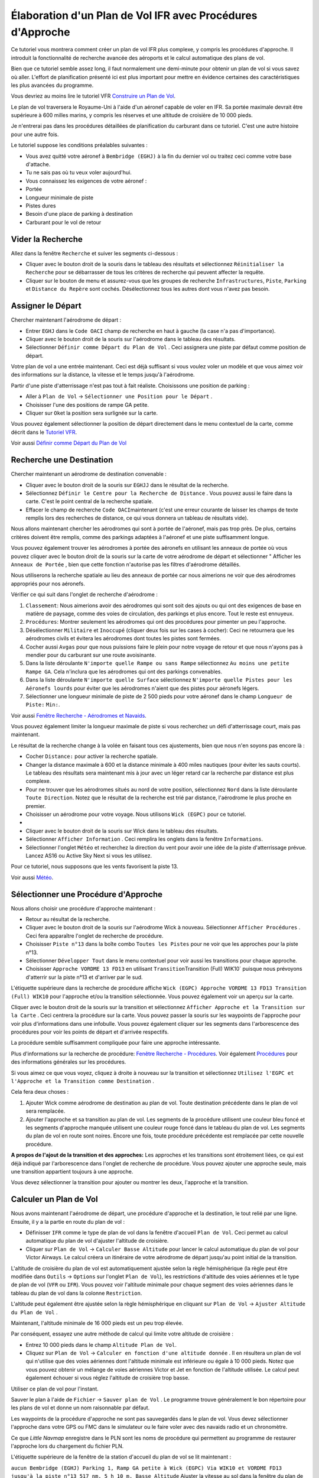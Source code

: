 .. _tutorial-ifr:

Élaboration d'un Plan de Vol IFR avec Procédures d'Approche
-----------------------------------------------------------

Ce tutoriel vous montrera comment créer un plan de vol IFR plus
complexe, y compris les procédures d'approche. Il introduit la
fonctionnalité de recherche avancée des aéroports et le calcul
automatique des plans de vol.

Bien que ce tutoriel semble assez long, il faut normalement une
demi-minute pour obtenir un plan de vol si vous savez où aller. L'effort
de planification présenté ici est plus important pour mettre en évidence
certaines des caractéristiques les plus avancées du programme.

Vous devriez au moins lire le tutoriel VFR `Construire un Plan de
Vol <TUTORIALVFR.html>`__.

Le plan de vol traversera le Royaume-Uni à l'aide d'un aéronef capable
de voler en IFR. Sa portée maximale devrait être supérieure à 600 milles
marins, y compris les réserves et une altitude de croisière de 10 000
pieds.

Je n'entrerai pas dans les procédures détaillées de planification du
carburant dans ce tutoriel. C'est une autre histoire pour une autre
fois.

Le tutoriel suppose les conditions préalables suivantes :

-  Vous avez quitté votre aéronef à ``Bembridge (EGHJ)`` à la fin du
   dernier vol ou traitez ceci comme votre base d'attache.
-  Tu ne sais pas où tu veux voler aujourd'hui.
-  Vous connaissez les exigences de votre aéronef :
-  Portée
-  Longueur minimale de piste
-  Pistes dures
-  Besoin d'une place de parking à destination
-  Carburant pour le vol de retour

.. _tutorial-ifr-cleanup:

Vider la Recherche
~~~~~~~~~~~~~~~~~~

Allez dans la fenêtre ``Recherche`` et suiver les segments ci-dessous :

-  Cliquer avec le bouton droit de la souris dans le tableau des
   résultats et sélectionnez ``Réinitialiser la Recherche`` |Reset
   Search| pour se débarrasser de tous les critères de recherche qui
   peuvent affecter la requête.
-  Cliquer sur le bouton de menu |Menu Button| et assurez-vous que les
   groupes de recherche ``Infrastructures``, ``Piste``, ``Parking`` et
   ``Distance du Repère`` sont cochés. Désélectionnez tous les autres
   dont vous n'avez pas besoin.

|Prepare Search|

.. _tutorial-ifr-assign-departure:

Assigner le Départ
~~~~~~~~~~~~~~~~~~

Chercher maintenant l'aérodrome de départ :

-  Entrer ``EGHJ`` dans le ``Code OACI`` champ de recherche en haut à
   gauche (la case n'a pas d'importance).
-  Cliquer avec le bouton droit de la souris sur l'aérodrome dans le
   tableau des résultats.
-  Sélectionner ``Définir comme Départ du Plan de Vol`` |Set as Flight
   Plan Departure|. Ceci assignera une piste par défaut comme position
   de départ.

|Assign Departure|

Votre plan de vol a une entrée maintenant. Ceci est déjà suffisant si
vous voulez voler un modèle et que vous aimez voir des informations sur
la distance, la vitesse et le temps jusqu'à l'aérodrome.

Partir d'une piste d'atterrissage n'est pas tout à fait réaliste.
Choisissons une position de parking :

-  Aller à ``Plan de Vol`` ->
   ``Sélectionner une Position pour le Départ`` |Select a Start Position
   for Departure|.
-  Choisisser l'une des positions de rampe GA petite.
-  Cliquer sur ``Ok``\ et la position sera surlignée sur la carte.

|Assign Parking|

Vous pouvez également sélectionner la position de départ directement
dans le menu contextuel de la carte, comme décrit dans le `Tutoriel
VFR <TUTORIALVFR.html>`__.

Voir aussi `Définir comme Départ du Plan de
Vol <MAPDISPLAY.html#set-as-flight-plan-departure>`__

.. _tutorial-ifr-search-dest:

Recherche une Destination
~~~~~~~~~~~~~~~~~~~~~~~~~

Chercher maintenant un aérodrome de destination convenable :

-  Cliquer avec le bouton droit de la souris sur ``EGHJJ`` dans le
   résultat de la recherche.
-  Sélectionnez ``Définir le Centre pour la Recherche de Distance`` |Set
   Center for Distance Search|. Vous pouvez aussi le faire dans la
   carte. C'est le point central de la recherche spatiale.
-  Effacer le champ de recherche ``Code OACI``\ maintenant (c'est une
   erreur courante de laisser les champs de texte remplis lors des
   recherches de distance, ce qui vous donnera un tableau de résultats
   vide).

Nous allons maintenant chercher les aérodromes qui sont à portée de
l'aéronef, mais pas trop près. De plus, certains critères doivent être
remplis, comme des parkings adaptées à l'aéronef et une piste
suffisamment longue.

Vous pouvez également trouver les aérodromes à portée des aéronefs en
utilisant les anneaux de portée où vous pouvez cliquer avec le bouton
droit de la souris sur la carte de votre aérodrome de départ et
sélectionner " Afficher les ``Anneaux de Portée`` |Show Range Rings|,
bien que cette fonction n'autorise pas les filtres d'aérodrome
détaillés.

Nous utiliserons la recherche spatiale au lieu des anneaux de portée car
nous aimerions ne voir que des aérodromes appropriés pour nos aéronefs.

Vérifier ce qui suit dans l'onglet de recherche d'aérodrome :

#. ``Classement``: Nous aimerions avoir des aérodromes qui sont soit des
   ajouts ou qui ont des exigences de base en matière de paysage, comme
   des voies de circulation, des parkings et plus encore. Tout le reste
   est ennuyeux.
#. ``Procédures``: Montrer seulement les aérodromes qui ont des
   procédures pour pimenter un peu l'approche.
#. Désélectionner ``Militaire`` et ``Inoccupé`` (cliquer deux fois sur
   les cases à cocher): Ceci ne retournera que les aérodromes civils et
   évitera les aérodromes dont toutes les pistes sont fermées.
#. Cocher aussi ``Avgas`` pour que nous puissions faire le plein pour
   notre voyage de retour et que nous n'ayons pas à mendier pour du
   carburant sur une route avoisinante.
#. Dans la liste déroulante ``N'importe quelle Rampe ou sans Rampe``
   sélectionnez ``Au moins une petite Rampe GA``. Cela n'inclura que les
   aérodromes qui ont des parkings convenables.
#. Dans la liste déroulante ``N'importe quelle Surface`` sélectionnez
   ``N'importe quelle Pistes pour les Aéronefs lourds`` pour éviter que
   les aérodromes n'aient que des pistes pour aéronefs légers.
#. Sélectionner une longueur minimale de piste de 2 500 pieds pour votre
   aéronef dans le champ ``Longueur de Piste:`` ``Min:``.

Voir aussi `Fenêtre Recherche - Aérodromes et Navaids <SEARCH.html>`__.

Vous pouvez également limiter la longueur maximale de piste si vous
recherchez un défi d'atterrissage court, mais pas maintenant.

Le résultat de la recherche change à la volée en faisant tous ces
ajustements, bien que nous n'en soyons pas encore là :

-  Cocher ``Distance:`` pour activer la recherche spatiale.
-  Changer la distance maximale à 600 et la distance minimale à 400
   miles nautiques (pour éviter les sauts courts). Le tableau des
   résultats sera maintenant mis à jour avec un léger retard car la
   recherche par distance est plus complexe.
-  Pour ne trouver que les aérodromes situés au nord de votre position,
   sélectionnez ``Nord`` dans la liste déroulante ``Toute Direction``.
   Notez que le résultat de la recherche est trié par distance,
   l'aérodrome le plus proche en premier.
-  Choisisser un aérodrome pour votre voyage. Nous utilisons
   ``Wick (EGPC)`` pour ce tutoriel.
-  |Search for Destination|
-  Cliquer avec le bouton droit de la souris sur Wick dans le tableau
   des résultats.
-  Sélectionner ``Afficher Information`` |Show Information|. Ceci
   remplira les onglets dans la fenêtre ``Informations``.
-  Sélectionner l'onglet ``Météo`` et recherchez la direction du vent
   pour avoir une idée de la piste d'atterrissage prévue. Lancez AS16 ou
   Active Sky Next si vous les utilisez.

Pour ce tutoriel, nous supposons que les vents favorisent la piste 13.

Voir aussi `Météo <WEATHER.html>`__.

.. _tutorial-ifr-select-approach:

Sélectionner une Procédure d'Approche
~~~~~~~~~~~~~~~~~~~~~~~~~~~~~~~~~~~~~

Nous allons choisir une procédure d'approche maintenant :

-  Retour au résultat de la recherche.
-  Cliquer avec le bouton droit de la souris sur l'aérodrome Wick à
   nouveau. Sélectionner ``Afficher Procédures`` |Show Procedures|. Ceci
   fera apparaître l'onglet de recherche de procédure.
-  Choisisser ``Piste n°13`` dans la boîte combo ``Toutes les Pistes``
   pour ne voir que les approches pour la piste n°13.
-  Sélectionner ``Développer Tout`` dans le menu contextuel pour voir
   aussi les transitions pour chaque approche.
-  Choisisser ``Approche VORDME 13 FD13`` en utilisant
   ``Transition``\ Transition (Full) WIK10\` puisque nous prévoyons
   d'atterrir sur la piste n°13 et d'arriver par le sud.

L'étiquette supérieure dans la recherche de procédure affiche
``Wick (EGPC) Approche VORDME 13 FD13 Transition (Full) WIK10`` pour
l'approche et/ou la transition sélectionnée. Vous pouvez également voir
un aperçu sur la carte.

|Procedure Search Tree|

Cliquer avec le bouton droit de la souris sur la transition et
sélectionnez ``Afficher Approche et la Transition sur la Carte`` |Show
Approach and Transition on Map|. Ceci centrera la procédure sur la
carte. Vous pouvez passer la souris sur les waypoints de l'approche pour
voir plus d'informations dans une infobulle. Vous pouvez également
cliquer sur les segments dans l'arborescence des procédures pour voir
les points de départ et d'arrivée respectifs.

|Procedure Preview|

La procédure semble suffisamment compliquée pour faire une approche
intéressante.

Plus d'informations sur la recherche de procédure: `Fenêtre Recherche -
Procédures <SEARCHPROCS.html>`__. Voir également
`Procédures <APPROACHES.html>`__ pour des informations générales sur les
procédures.

Si vous aimez ce que vous voyez, cliquez à droite à nouveau sur la
transition et sélectionnez
``Utilisez l'EGPC et l'Approche et la Transition comme Destination``
|Use EGPC and Approach and Transition as Destination|.

Cela fera deux choses :

#. Ajouter Wick comme aérodrome de destination au plan de vol. Toute
   destination précédente dans le plan de vol sera remplacée.
#. Ajouter l'approche et sa transition au plan de vol. Les segments de
   la procédure utilisent une couleur bleu foncé et les segments
   d'approche manquée utilisent une couleur rouge foncé dans le tableau
   du plan de vol. Les segments du plan de vol en route sont noires.
   Encore une fois, toute procédure précédente est remplacée par cette
   nouvelle procédure.

**A propos de l'ajout de la transition et des approches:** Les approches
et les transitions sont étroitement liées, ce qui est déjà indiqué par
l'arborescence dans l'onglet de recherche de procédure. Vous pouvez
ajouter une approche seule, mais une transition appartient toujours à
une approche.

Vous devez sélectionner la transition pour ajouter ou montrer les deux,
l'approche et la transition.

.. _tutorial-ifr-calculate-flight-plan:

Calculer un Plan de Vol
~~~~~~~~~~~~~~~~~~~~~~~

Nous avons maintenant l'aérodrome de départ, une procédure d'approche et
la destination, le tout relié par une ligne. Ensuite, il y a la partie
en route du plan de vol :

-  Définisser ``IFR`` comme le type de plan de vol dans la fenêtre
   d'accueil ``Plan de Vol``. Ceci permet au calcul automatique du plan
   de vol d'ajuster l'altitude de croisière.
-  Cliquer sur ``Plan de Vol`` -> ``Calculer Basse Altitude`` |Calculate
   low Altitude| pour lancer le calcul automatique du plan de vol pour
   Victor Airways. Le calcul créera un itinéraire de votre aérodrome de
   départ jusqu'au point initial de la transition.

L'altitude de croisière du plan de vol est automatiquement ajustée selon
la règle hémisphérique (la règle peut être modifiée dans ``Outils`` ->
``Options`` |Options| sur l'onglet ``Plan de Vol``), les restrictions
d'altitude des voies aériennes et le type de plan de vol (``VFR`` ou
``IFR``). Vous pouvez voir l'altitude minimale pour chaque segment des
voies aériennes dans le tableau du plan de vol dans la colonne
``Restriction``.

L'altitude peut également être ajustée selon la règle hémisphérique en
cliquant sur ``Plan de Vol`` -> ``Ajuster Altitude du Plan de Vol``
|Adjust Flight Plan Altitude|.

Maintenant, l'altitude minimale de 16 000 pieds est un peu trop élevée.

Par conséquent, essayez une autre méthode de calcul qui limite votre
altitude de croisière :

-  Entrez 10 000 pieds dans le champ ``Altitude Plan de Vol``.
-  Cliquez sur ``Plan de Vol`` ->
   ``Calculer en fonction d'une altitude donnée`` |Calculate based on
   given Altitude|. Il en résultera un plan de vol qui n'utilise que des
   voies aériennes dont l'altitude minimale est inférieure ou égale à 10
   000 pieds. Notez que vous pouvez obtenir un mélange de voies
   aériennes Victor et Jet en fonction de l'altitude utilisée. Le calcul
   peut également échouer si vous réglez l'altitude de croisière trop
   basse.

|Calculate Flight Plan|

Utiliser ce plan de vol pour l'instant.

Sauver le plan à l'aide de ``Fichier`` -> ``Sauver plan de Vol`` |Save
Flight Plan|. Le programme trouve généralement le bon répertoire pour
les plans de vol et donne un nom raisonnable par défaut.

Les waypoints de la procédure d'approche ne sont pas sauvegardés dans le
plan de vol. Vous devez sélectionner l'approche dans votre GPS ou FMC
dans le simulateur ou le faire voler avec des navaids radio et un
chronomètre.

Ce que *Little Navmap* enregistre dans le PLN sont les noms de procédure
qui permettent au programme de restaurer l'approche lors du chargement
du fichier PLN.

L'étiquette supérieure de la fenêtre de la station d'accueil du plan de
vol se lit maintenant :

``aucun Bembridge (EGHJ) Parking 1, Ramp GA petite à Wick (EGPC) Via WIK10 et VORDME FD13 jusqu'à la piste n°13 517 nm, 5 h 10 m, Basse Altitude``
Ajuster la vitesse au sol dans la fenêtre du plan de vol en fonction de
l'aéronef utilisé pour obtenir une meilleure estimation du temps.

Le plan peut sembler différent, selon que vous utilisez des waypoints de
stock ou des mises à jour de données de navigation.

|Flight Plan|

Vous pouvez maintenant vérifier si vous traversez des espaces aériens :

-  Activer les espaces aériens en sélectionnant ``Carte`` ->
   ``Espaces Aériens`` -> ``Afficher Espaces Aériens`` |Show Airspaces|
   si ce n'est déjà fait.
-  Vérifier ``Cartes`` -> ``Espaces Aériens`` ->
   ``A l'altitude de croisière du plan de vol`` |At flight plan cruise
   altitude| dans le menu ou le bouton de menu de la barre d'outils.

|Select Airspaces|

Seuls les espaces aériens pertinents pour votre altitude de croisière
s'afficheront sur la carte. Vous pouvez également sélectionner
``En dessous de 10000 pieds seulement`` pour voir tous les espaces
aériens pertinents dans la phase de montée ou de descente. Utilisez les
infobulles sur la carte pour obtenir des informations sur les espaces
aériens comme le type, l'altitude minimale et maximale.

|Airspaces|

.. _tutorial-ifr-flying:

Voler
~~~~~

Ouvrez la boîte de dialogue ``Connecter`` using ``Outils`` ->
``Connexion à un Simulateur de Vol`` |Flight Simulator Connection| et
vérifier si ``Connexion automatique`` est sélectionné. Activer, si ce
n'est pas le cas.

*Litte Navmap* trouvera le simulateur peu importe s'il est déjà démarré
ou s'il est démarré plus tard. Cliquez sur ``Connecter``.

Voir aussi `Connexion à un Simulateur de Vol <CONNECT.html>`__.

Activer ``Carte`` -> ``Centrer Aéronef`` |New Flight Plan|. La carte
sautera vers l'aéronef simulateur et le gardera centré. Ceci ne se
produira que si un vol actif est chargé, c'est-à-dire que le simulateur
n'est pas dans l'écran d'ouverture.

Démarrer le simulateur si ce n'est pas déjà fait, chargez le plan de vol
et partez en vol.

.. _tutorial-ifr-top-of-descent:

Sommet de la Descente
~~~~~~~~~~~~~~~~~~~~~

Une indication du sommet de la descente est affichée sur la carte et
dans le profil d'élévation qui montre également la distance entre le
sommet de la descente et la destination. Ce nombre comprend la distance
des procédures d'approche (à l'exclusion des mises en attente).

Noter que les restrictions d'altitude ne sont pas encore prises en
compte dans le calcul du sommet de la descente.

Vous pouvez changer la règle de descente dans ``Outils`` -> ``Options``
|Options| sur l'onglet ``Plan de Vol``. La valeur par défaut est de 3
milles marins pour 1 000 pieds.

|Top of Descent Indicator|

L'onglet ``Progression`` dans la fenêtre d'accueil
``Aéronef Simulateur`` affichera la distance jusqu'au sommet de la
descente dans la section ``Progression du Plan de Vol``:

================================== ==================
Progression du Plan de Vol        
================================== ==================
Jusqu'à la Destination:            74 nm
Heure et Date:                     21.05.17 12:33 UTC
Heure Locale:                      14:33 CEST
**TOD à la Destination:**          **64 nm**
**Vers le Sommet de la Descente:** **10,1 nm**
================================== ==================

La section ``Altitude`` montrera la déviation verticale de la
trajectoire après avoir dépassé le sommet de la descente :

======================== ===========================
Altitude                
======================== ===========================
Indiqué:                 5,090 ft
Réel:                    5,051 ft
Au-dessus du Sol:        5,051 ft
Élévation du Sol:        0 ft
**Dév. Voie Verticale:** **-511 ft en dessous de ▲**
======================== ===========================

.. _tutorial-ifr-changing-procedures:

Modification de Procédures
~~~~~~~~~~~~~~~~~~~~~~~~~~

Maintenant, les conditions météorologiques ont changé, ce qui nécessite
une approche sur la piste n°31 :

-  Cliquer avec le bouton droit de la souris sur l'aérodrome de
   destination au bas du tableau du plan de vol.
-  Choisisser ``Afficher Procédures`` |Show Procedures|.
-  Puis changer le filtre de piste en ``Piste n°31``.
-  Développer l'approche VORDME 31 pour voir la transition.
-  Sélectionner la transition.

L'étiquette en haut de la fenêtre montre maintenant
``Approche VORDME 31 FD31 Transition (Full) CHINN``.

-  Cliquer avec le bouton droit de la souris sur la transition
   sélectionnée.
-  Choisir ``Utiliser EGPC et Approche et Transition comme Destination``
   |Use EGPC and Approach and Transition as Destination| à partir du
   menu contextuel qui remplacera la procédure actuelle de votre plan de
   vol par la nouvelle procédure.

L'étiquette supérieure de la fenêtre de la station d'accueil du plan de
vol se lit maintenant :

``aucun Bembridge (EGHJ) Parking 1, Ramp GA petite à Wick (EGPC) Via CHINN and VORDME FD31 jusqu'à la piste n°31 526 nm, 5 h 15 m, Basse Altitude``

Pour se débarrasser complètement d'une procédure :

-  Sélectionner n'importe quelle étape de la procédure dans le tableau
   du plan de vol.
-  Cliquez avec le bouton droit de la souris et choisissez
   ``Supprimer le segment ou la procédure sélectionné`` |Delete selected
   Leg or Procedure| pour supprimer toute la procédure. Vous pouvez
   aussi appuyer sur la touche ``Del``.

Si l'ATC vous autorise à la correction initiale de la procédure :

#. Supprimer tous les points de cheminement intermédiaires entre votre
   position actuelle de l'avion et le repère initial de la procédure :
   cliquez avec le bouton droit de la souris dans le tableau du plan de
   vol et sélectionnez " Supprimer le segment ou la procédure
   sélectionné ``Supprimer le segment ou la procédure sélectionné``
   |Delete selected Leg or Procedure| pour tous les waypoints entre
   votre position actuelle de l'aéronef et le repère initial ou le début
   de la procédure. Évitez de supprimer votre approche (vous pouvez
   aussi faire un clic droit sur un waypoint du plan de vol sur la carte
   et le supprimer du menu contextuel).
#. Cliquer ensuite avec le bouton droit de la souris sur votre aéronef
   dans la carte et sélectionnez ``Ajouter la position au plan de vol``
   |Add Position to Flight Plan|.

Cela donnera une connexion directe entre votre position actuelle de
l'aéronef et le début de la procédure que vous pouvez utiliser pour
obtenir le cap et la distance jusqu'au point de repère initial.

Ci-dessous : Après avoir modifié la procédure d'approche et ajouté au
plan de vol un waypoint défini par l'utilisateur à la position de
l'aéronef. Nous obtenons maintenant des indications de cap et d'altitude
pour un segment direct jusqu'au début de la transition (43 nm et 314
degrés magnétique).

|Changed Approach|

.. _tutorial-ifr-going-missed:

Course Manquée
~~~~~~~~~~~~~~

Je recommande de cacher les approches manquées sur la carte en décochant
``Carte`` -> ``Montrer les Approches Interrompues`` |Show Missed
Approaches|. Cela aide à désencombrer l'affichage de la carte.

-  **Si l'approche manquée n'est pas affichée:** La fenêtre de
   progression indique la distance et le temps jusqu'à la destination.
   L'activation du prochain segment (affichée en couleur magenta)
   s'arrêtera si la destination (c'est-à-dire le seuil de piste) est
   atteinte, même lorsque le seuil est dépassé.
-  **Si l'oubli est affiché et que l'aéronef franchit le seuil de
   piste.:** Le premier segment de l'approche interrompu est activé et
   la progression de l'aéronef simulateur affichera la distance restante
   jusqu'à la fin de la procédure interrompue.

.. |Reset Search| image:: ../images/icon_clear.png
.. |Menu Button| image:: ../images/icon_menubutton.png
.. |Prepare Search| image:: ../images/tutorial_ifrsearchprep_fr.jpg
.. |Set as Flight Plan Departure| image:: ../images/icon_airportroutestart.png
.. |Assign Departure| image:: ../images/tutorial_ifrseldeparture_fr.jpg
.. |Select a Start Position for Departure| image:: ../images/icon_parkingstartset.png
.. |Assign Parking| image:: ../images/tutorial_ifrselparking_fr.jpg
.. |Set Center for Distance Search| image:: ../images/icon_mark.png
.. |Show Range Rings| image:: ../images/icon_rangerings.png
.. |Search for Destination| image:: ../images/tutorial_ifrsearchdest.jpg
.. |Show Information| image:: ../images/icon_globals.png
.. |Show Procedures| image:: ../images/icon_approach.png
.. |Procedure Search Tree| image:: ../images/tutorial_ifrprocselect_fr.jpg
.. |Show Approach and Transition on Map| image:: ../images/icon_showonmap.png
.. |Procedure Preview| image:: ../images/tutorial_ifrprocpreview.jpg
.. |Use EGPC and Approach and Transition as Destination| image:: ../images/icon_routeadd.png
.. |Calculate low Altitude| image:: ../images/icon_routelow.png
.. |Options| image:: ../images/icon_settings.png
.. |Adjust Flight Plan Altitude| image:: ../images/icon_routeadjustalt.png
.. |Calculate based on given Altitude| image:: ../images/icon_routealt.png
.. |Calculate Flight Plan| image:: ../images/tutorial_ifrcalcalt_fr.jpg
.. |Save Flight Plan| image:: ../images/icon_filesave.png
.. |Flight Plan| image:: ../images/tutorial_ifrflightplan.jpg
.. |Show Airspaces| image:: ../images/icon_airspace.png
.. |At flight plan cruise altitude| image:: ../images/icon_airspaceroutealt.png
.. |Select Airspaces| image:: ../images/tutorial_ifrairspacesel_fr.jpg
.. |Airspaces| image:: ../images/tutorial_ifrairspaces.jpg
.. |Flight Simulator Connection| image:: ../images/icon_network.png
.. |New Flight Plan| image:: ../images/icon_centeraircraft.png
.. |Top of Descent Indicator| image:: ../images/tutorial_ifrtod.jpg
.. |Delete selected Leg or Procedure| image:: ../images/icon_routedeleteleg.png
.. |Add Position to Flight Plan| image:: ../images/icon_routeadd.png
.. |Changed Approach| image:: ../images/tutorial_ifrapproach.jpg
.. |Show Missed Approaches| image:: ../images/icon_missed.png

